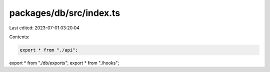 packages/db/src/index.ts
========================

Last edited: 2023-07-01 03:20:04

Contents:

.. code-block:: ts

    export * from "./api";
export * from "./db/exports";
export * from "./hooks";


